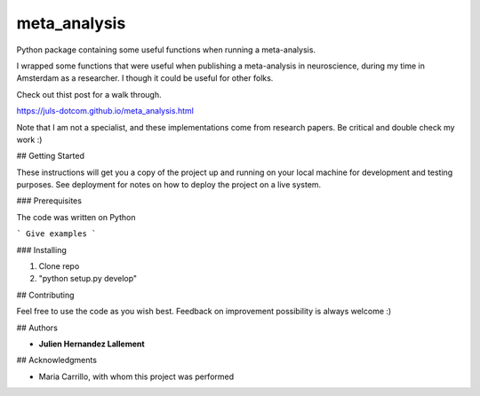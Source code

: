 =============
meta_analysis
=============

Python package containing some useful functions when running a meta-analysis.


I wrapped some functions that were useful when publishing a meta-analysis in neuroscience, during my time in Amsterdam as a researcher.
I though it could be useful for other folks.

Check out thist post for a walk through.

https://juls-dotcom.github.io/meta_analysis.html

Note that I am not a specialist, and these implementations come from research papers. Be critical and double check my work :)

## Getting Started

These instructions will get you a copy of the project up and running on your local machine for development and testing purposes. See deployment for notes on how to deploy the project on a live system.

### Prerequisites

The code was written on Python 

```
Give examples
```

### Installing

1. Clone repo
2. "python setup.py develop"

## Contributing

Feel free to use the code as you wish best. Feedback on improvement possibility is always welcome :)

## Authors

* **Julien Hernandez Lallement**


## Acknowledgments

* Maria Carrillo, with whom this project was performed
